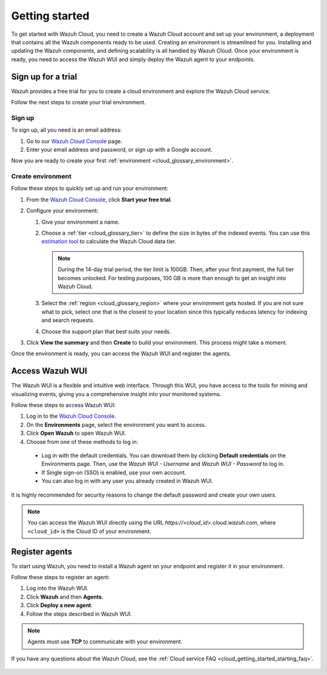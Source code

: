 .. Copyright (C) 2020 Wazuh, Inc.

.. meta::
  :description: Learn how to get started with Wazuh Cloud Service. We provide a free trial for you to create a cloud environment and explore the Wazuh Cloud. 

.. _cloud_getting_started:

Getting started
===============

To get started with Wazuh Cloud, you need to create a Wazuh Cloud account and set up your environment, a deployment that contains all the Wazuh components ready to be used. Creating an environment is streamlined for you. Installing and updating the Wazuh components, and defining scalability is all handled by Wazuh Cloud. Once your environment is ready, you need to access the Wazuh WUI and simply deploy the Wazuh agent to your endpoints. 


.. _cloud_getting_started_sign_up:

Sign up for a trial
-------------------

Wazuh provides a free trial for you to create a cloud environment and explore the Wazuh Cloud service. 

Follow the next steps to create your trial environment.

Sign up
^^^^^^^

To sign up, all you need is an email address:

#. Go to our `Wazuh Cloud Console <https://console.cloud.wazuh.com/>`_ page.

#. Enter your email address and password, or sign up with a Google account.

Now you are ready to create your first :ref:`environment <cloud_glossary_environment>`.

Create environment
^^^^^^^^^^^^^^^^^^

Follow these steps to quickly set up and run your environment:

#. From the `Wazuh Cloud Console <https://console.cloud.wazuh.com/>`_, click **Start your free trial**.

#. Configure your environment:

   #. Give your environment a name.

   #. Choose a :ref:`tier <cloud_glossary_tier>` to define the size in bytes of the indexed events. You can use this `estimation tool <https://wazuh.com/cloud/#pricing>`_ to calculate the Wazuh Cloud data tier.
   
      .. note:: During the 14-day trial period, the tier limit is 100GB. Then, after your first payment, the full tier becomes unlocked. For testing purposes, 100 GB is more than enough to get an insight into Wazuh Cloud.

   #. Select the :ref:`region <cloud_glossary_region>` where your environment gets hosted. If you are not sure what to pick, select one that is the closest to your location since this typically reduces latency for indexing and search requests.

   #. Choose the support plan that best suits your needs. 

#. Click **View the summary** and then **Create** to build your environment. This process might take a moment.

Once the environment is ready, you can access the Wazuh WUI and register the agents.

.. _cloud_getting_started_wui_access:

Access Wazuh WUI
----------------

The Wazuh WUI is a flexible and intuitive web interface. Through this WUI, you have access to the tools for mining and visualizing events, giving you a comprehensive insight into your monitored systems.

Follow these steps to access Wazuh WUI:

#. Log in to the `Wazuh Cloud Console <https://console.cloud.wazuh.com/>`_.
#. On the **Environments** page, select the environment you want to access.
#. Click **Open Wazuh** to open Wazuh WUI.
#. Choose from one of these methods to log in:
  
  - Log in with the default credentials. You can download them by clicking **Default credentials** on the Environments page. Then, use the `Wazuh WUI - Username` and `Wazuh WUI - Password` to log in.
  - If Single sign-on (SSO) is enabled, use your own account.
  - You can also log in with any user you already created in Wazuh WUI.

It is highly recommended for security reasons to change the default password and create your own users. 

.. note:: You can access the Wazuh WUI directly using the URL *https://<cloud_id>.cloud.wazuh.com*, where ``<cloud_id>`` is the Cloud ID of your environment.

.. _cloud_getting_started_register_agents:

Register agents
---------------

To start using Wazuh, you need to install a Wazuh agent on your endpoint and register it in your environment. 

Follow these steps to register an agent:

#. Log into the Wazuh WUI.

#. Click **Wazuh** and then **Agents**.

#. Click **Deploy a new agent**.

#. Follow the steps described in Wazuh WUI.

.. note::

   Agents must use **TCP** to communicate with your environment.
  

If you have any questions about the Wazuh Cloud, see the :ref:`Cloud service FAQ <cloud_getting_started_starting_faq>`.
	   
   .. toctree::
      :hidden:
      :maxdepth: 1

      Sign up for a trial <https://documentation.wazuh.com/current/cloud-service/getting-started/index.html#cloud_getting_started_sign_up>
      Access Wazuh WUI <https://documentation.wazuh.com/current/cloud-service/getting-started/index.html#cloud_getting_started_wui_access>
      Register agents <https://documentation.wazuh.com/current/cloud-service/getting-started/index.html#register-agents>
      starting-faq
